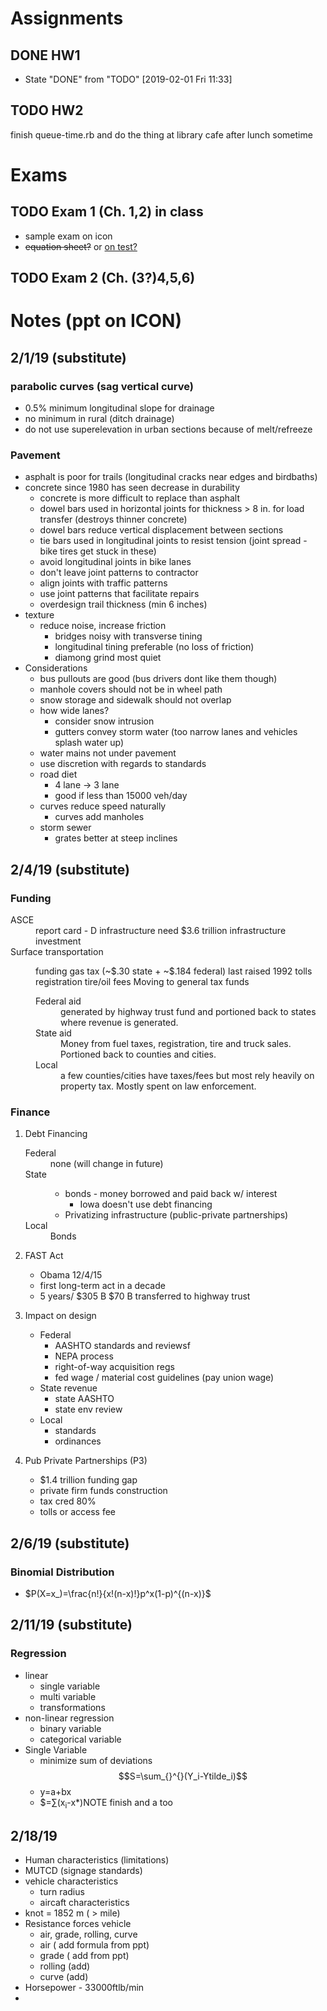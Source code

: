 * Assignments
** DONE HW1
   CLOSED: [2019-02-01 Fri 11:33] DEADLINE: <2019-01-25 Fri>

   - State "DONE"       from "TODO"       [2019-02-01 Fri 11:33]
** TODO HW2
   DEADLINE: <2019-02-15 Fri>
   finish queue-time.rb and do the thing at library cafe after lunch sometime
* Exams
** TODO Exam 1 (Ch. 1,2) in class
   DEADLINE: <2019-02-27 Wed>
   - sample exam on icon
   - +equation sheet?+ or _on test?_
** TODO Exam 2 (Ch. (3?)4,5,6)
   DEADLINE: <2019-04-08 Mon>

* Notes (ppt on ICON)
** 2/1/19 (substitute)
*** parabolic curves (sag vertical curve)
    - 0.5% minimum longitudinal slope for drainage
    - no minimum in rural (ditch drainage)
    - do not use superelevation in urban sections because of melt/refreeze
*** Pavement
    - asphalt is poor for trails (longitudinal cracks near edges and birdbaths)
    - concrete since 1980 has seen decrease in durability
      - concrete is more difficult to replace than asphalt
      - dowel bars used in horizontal joints for thickness > 8 in. for load transfer (destroys thinner concrete)
      - dowel bars reduce vertical displacement between sections
      - tie bars used in longitudinal joints to resist tension (joint spread - bike tires get stuck in these)
      - avoid longitudinal joints in bike lanes
      - don't leave joint patterns to contractor
      - align joints with traffic patterns
      - use joint patterns that facilitate repairs
      - overdesign trail thickness (min 6 inches)
    - texture
      - reduce noise, increase friction
        - bridges noisy with transverse tining
        - longitudinal tining preferable (no loss of friction)
        - diamong grind most quiet
    - Considerations
      - bus pullouts are good (bus drivers dont like them though)
      - manhole covers should not be in wheel path
      - snow storage and sidewalk should not overlap
      - how wide lanes?
        - consider snow intrusion
        - gutters convey storm water (too narrow lanes and vehicles splash water up)
      - water mains not under pavement
      - use discretion with regards to standards
      - road diet
        - 4 lane -> 3 lane
        - good if less than 15000 veh/day
      - curves reduce speed naturally
        - curves add manholes
      - storm sewer
        - grates better at steep inclines
** 2/4/19 (substitute)
*** Funding
    - ASCE :: report card - D infrastructure
              need $3.6 trillion infrastructure investment
    - Surface transportation :: funding
         gas tax (~$.30 state + ~$.184 federal)
           last raised 1992
         tolls
         registration
         tire/oil fees
         Moving to general tax funds
      - Federal aid :: generated by highway trust fund and portioned back to states where revenue is generated.
      - State aid :: Money from fuel taxes, registration, tire and truck sales. Portioned back to counties and cities.
      - Local :: a few counties/cities have taxes/fees but most rely heavily on property tax. Mostly spent on law enforcement. 
*** Finance
**** Debt Financing
     - Federal :: none (will change in future)
     - State ::
       - bonds - money borrowed and paid back w/ interest
         - Iowa doesn't use debt financing
       - Privatizing infrastructure (public-private partnerships)
     - Local :: Bonds
**** FAST Act 
     - Obama 12/4/15
     - first long-term act in a decade
     - 5 years/ $305 B $70 B transferred to highway trust
**** Impact on design
     - Federal
       - AASHTO standards and reviewsf
       - NEPA process
       - right-of-way acquisition regs
       - fed wage / material cost guidelines (pay union wage)
     - State revenue
       - state AASHTO
       - state env review
     - Local
       - standards
       - ordinances
**** Pub Private Partnerships (P3)
     - $1.4 trillion funding gap
     - private firm funds construction
     - tax cred 80%
     - tolls or access fee
** 2/6/19 (substitute)
*** Binomial Distribution
    - $P(X=x_)=\frac{n!}{x!(n-x)!}p^x(1-p)^{(n-x)}$
** 2/11/19 (substitute) 
*** Regression
    - linear
      - single variable
      - multi variable
      - transformations
    - non-linear regression
      - binary variable
      - categorical variable
    - Single Variable
      - minimize sum of deviations \[S=\sum_{}^{}(Y_i-Ytilde_i)\]
      - y=a+bx
      - $=\sum_{}^{}(x_i-x*)NOTE finish and a too
** 2/18/19 
   - Human characteristics (limitations)
   - MUTCD (signage standards)
   - vehicle characteristics
     - turn radius
     - aircaft characteristics
   - knot = 1852 m ( > mile)
   - Resistance forces vehicle
     - air, grade, rolling, curve
     - air ( add formula from ppt)
     - grade ( add from ppt)
     - rolling (add)
     - curve (add)
   - Horsepower - 33000ftlb/min
   - 
